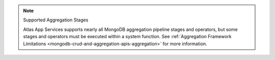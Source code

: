 .. note:: Supported Aggregation Stages
   
   Atlas App Services supports nearly all MongoDB aggregation pipeline stages and
   operators, but some stages and operators must be executed within a
   system function. See :ref:`Aggregation Framework
   Limitations <mongodb-crud-and-aggregation-apis-aggregation>` for more
   information.
